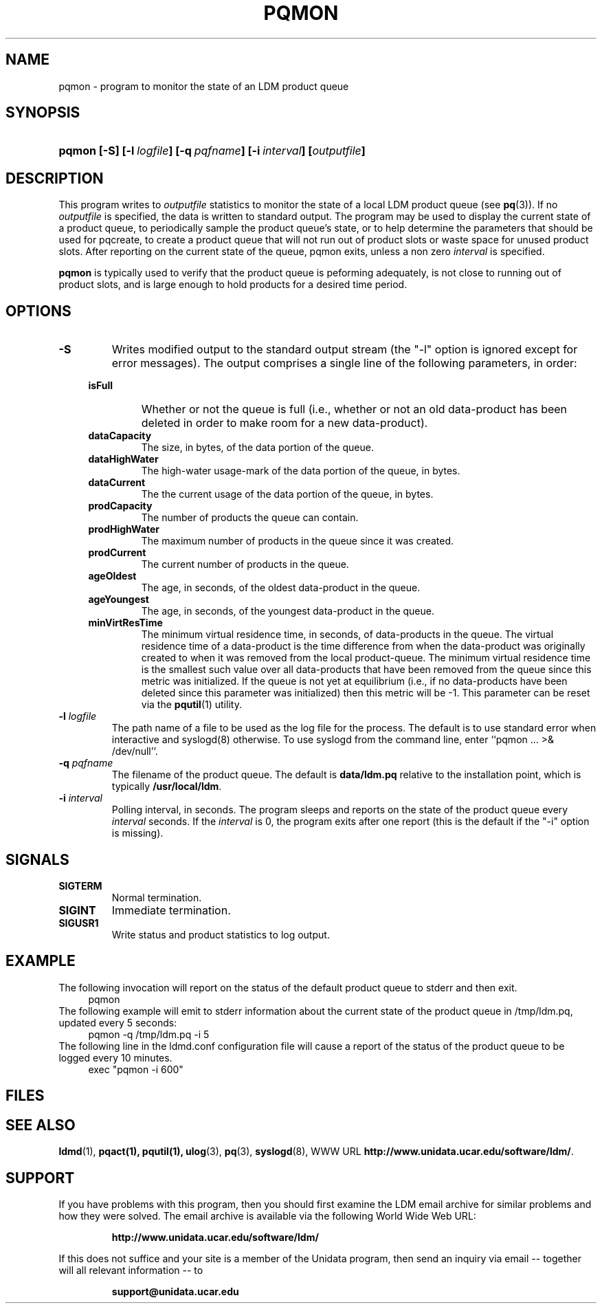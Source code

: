 ." $Id: pqmon.1,v 1.4.20.1.2.2 2009/06/18 16:19:02 steve Exp $
.TH PQMON 1 "$Date: 2009/06/18 16:19:02 $"
.SH NAME
pqmon - program to monitor the state of an LDM product queue
.SH SYNOPSIS
.HP
.ft B
pqmon
.nh
\%[-S]
\%[-l\ \fIlogfile\fP]
\%[-q\ \fIpqfname\fP]
\%[-i\ \fIinterval\fP]
\%[\fIoutputfile\fP]
.hy
.ft
.SH DESCRIPTION
.LP
This program writes to \fIoutputfile\fP statistics to monitor the
state of a local
LDM product queue (see \fBpq\fP(3)). If no \fIoutputfile\fP is specified,
the data is written to standard output.  The program may be used to
display the current state of a product queue, to periodically
sample the product queue's state, or to help determine the parameters
that should be used for pqcreate, to create a product queue that will
not run out of product slots or waste space for unused product slots.
After reporting on the current state of the queue, pqmon exits,
unless a non zero \fIinterval\fP is specified.
.LP
.B pqmon
is typically used to verify that the product queue is peforming
adequately, is not close to running out of product slots, and is large
enough to hold products for a desired time period.
.SH OPTIONS
.TP
.BI "-S"
Writes modified output to the standard output stream (the "-l" option is
ignored except for error messages).  The output comprises a single line
of the following parameters, in order:
.RS +4
.TP
.B isFull
Whether or not the queue is full (i.e., whether or not an old data-product has
been deleted in order to make room for a new data-product).
.TP
.B dataCapacity
The size, in bytes, of the data portion of the queue.
.TP
.B dataHighWater
The high-water usage-mark of the data portion of the queue, in bytes.
.TP
.B dataCurrent
The the current usage of the data portion of the queue, in bytes.
.TP
.B prodCapacity
The number of products the queue can contain.
.TP
.B prodHighWater
The maximum number of products in the queue since it was created.
.TP
.B prodCurrent
The current number of products in the queue.
.TP
.B ageOldest
The age, in seconds, of the oldest data-product in the queue.
.TP
.B ageYoungest
The age, in seconds, of the youngest data-product in the queue.
.TP
.B minVirtResTime
The minimum virtual residence time, in seconds, of data-products in the queue.
The virtual residence time of a data-product is the time difference from when
the data-product was originally created to when it was removed from the local
product-queue.  The minimum virtual residence time is the smallest such value
over all data-products that have been removed from the queue since this metric
was initialized.  If the queue is not yet at equilibrium (i.e., if no
data-products have been deleted since this parameter was initialized) then this
metric will be -1.  This parameter can be reset via the \fBpqutil\fP(1)
utility.
.RE
.TP
.BI "-l " logfile
The path name of a file to be used as the log file for the process.  The
default is to use standard error when interactive and syslogd(8) otherwise.
To use syslogd from the command line, enter ``pqmon ... >& /dev/null''.
.TP
.BI "-q " pqfname
The filename of the product queue.
The default is \fBdata/ldm.pq\fP relative to the installation point,
which is typically \fB/usr/local/ldm\fP.
.TP
.BI \-i " interval"
Polling interval, in seconds.  The program sleeps and
reports on the state of the product queue every \fIinterval\fP seconds.
If the \fIinterval\fP is 0, the program exits after one report (this
is the default if the "-i" option is missing).

.SH SIGNALS
.TP
.BR SIGTERM
Normal termination.
.TP
.BR SIGINT
Immediate termination.
.TP
.B SIGUSR1
Write status and product statistics to log output.

.SH EXAMPLE

The following invocation will report on the status of the default product
queue to stderr and then exit.
.RS +4
  pqmon
.RE
The following example will emit to stderr information about the
current state of the product queue in /tmp/ldm.pq, updated every 5
seconds:
.RS +4
  pqmon -q /tmp/ldm.pq -i 5
.RE
The following line in the ldmd.conf configuration file will cause a 
report of the status of the product queue to be logged every 10
minutes.
.RS +4
  exec "pqmon -i 600"
.RE

.SH FILES
.LP

.SH "SEE ALSO"
.LP
.BR ldmd (1),
.BR pqact(1),
.BR pqutil(1),
.BR ulog (3),
.BR pq (3),
.BR syslogd (8),
WWW URL \fBhttp://www.unidata.ucar.edu/software/ldm/\fP.

.SH SUPPORT
.LP
If you have problems with this program, then you should first examine the 
LDM email archive for similar problems and how they were solved.
The email archive is available via the following World Wide Web URL:
.sp
.RS
\fBhttp://www.unidata.ucar.edu/software/ldm/\fP
.RE
.sp
If this does not suffice and your site is a member of the Unidata 
program, then send an inquiry via email -- together will all relevant 
information -- to
.sp
.RS
\fBsupport@unidata.ucar.edu\fP
.RE
